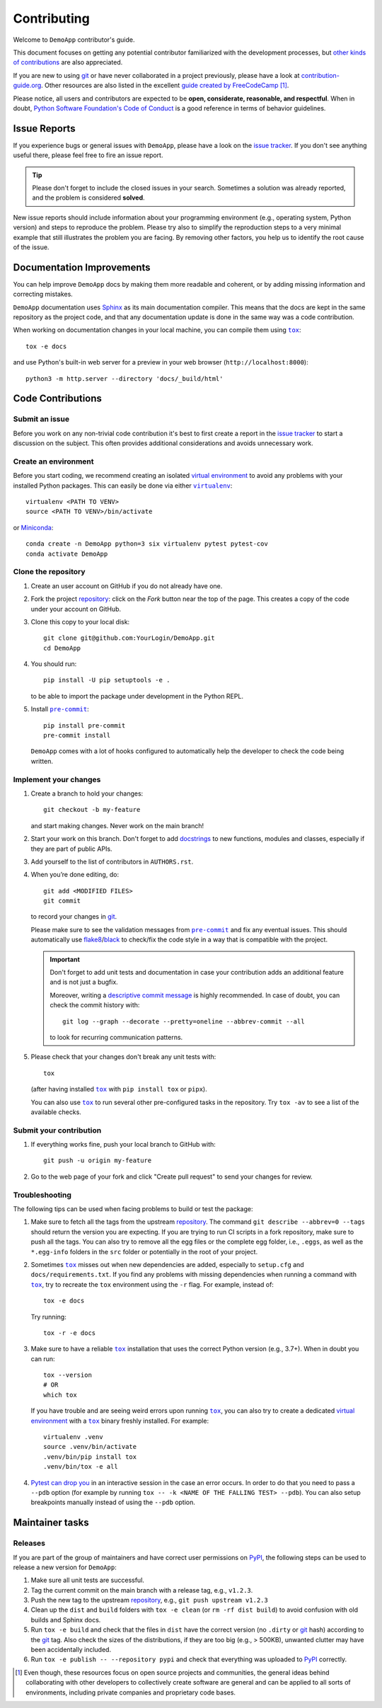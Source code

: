 .. todo:: THIS IS SUPPOSED TO BE AN EXAMPLE. MODIFY IT ACCORDING TO YOUR NEEDS!

   The document assumes you are using a source repository service that promotes a
   contribution model similar to `GitHub's fork and pull request workflow`_.
   While this is true for the majority of services (like GitHub, GitLab,
   BitBucket), it might not be the case for private repositories (e.g., when
   using Gerrit).

   Also notice that the code examples might refer to GitHub URLs or the text
   might use GitHub specific terminology (e.g., *Pull Request* instead of *Merge
   Request*).

   Please make sure to check the document having these assumptions in mind
   and update things accordingly.

.. todo:: Provide the correct links/replacements at the bottom of the document.

.. todo:: You might want to have a look on `PyScaffold's contributor's guide`_,

   especially if your project is open source. The text should be very similar to
   this template, but there are a few extra contents that you might decide to
   also include, like mentioning labels of your issue tracker or automated
   releases.


============
Contributing
============

Welcome to ``DemoApp`` contributor's guide.

This document focuses on getting any potential contributor familiarized
with the development processes, but `other kinds of contributions`_ are also
appreciated.

If you are new to using git_ or have never collaborated in a project previously,
please have a look at `contribution-guide.org`_. Other resources are also
listed in the excellent `guide created by FreeCodeCamp`_ [#contrib1]_.

Please notice, all users and contributors are expected to be **open,
considerate, reasonable, and respectful**. When in doubt, `Python Software
Foundation's Code of Conduct`_ is a good reference in terms of behavior
guidelines.


Issue Reports
=============

If you experience bugs or general issues with ``DemoApp``, please have a look
on the `issue tracker`_. If you don't see anything useful there, please feel
free to fire an issue report.

.. tip::
   Please don't forget to include the closed issues in your search.
   Sometimes a solution was already reported, and the problem is considered
   **solved**.

New issue reports should include information about your programming environment
(e.g., operating system, Python version) and steps to reproduce the problem.
Please try also to simplify the reproduction steps to a very minimal example
that still illustrates the problem you are facing. By removing other factors,
you help us to identify the root cause of the issue.


Documentation Improvements
==========================

You can help improve ``DemoApp`` docs by making them more readable and coherent, or
by adding missing information and correcting mistakes.

``DemoApp`` documentation uses Sphinx_ as its main documentation compiler.
This means that the docs are kept in the same repository as the project code, and
that any documentation update is done in the same way was a code contribution.

.. todo:: Don't forget to mention which markup language you are using.

    e.g.,  reStructuredText_ or CommonMark_ with MyST_ extensions.

.. todo:: If your project is hosted on GitHub, you can also mention the following tip:

   .. tip::
      Please notice that the `GitHub web interface`_ provides a quick way of
      propose changes in ``DemoApp``'s files. While this mechanism can
      be tricky for normal code contributions, it works perfectly fine for
      contributing to the docs, and can be quite handy.

      If you are interested in trying this method out, please navigate to
      the ``docs`` folder in the source repository_, find which file you
      would like to propose changes and click in the little pencil icon at the
      top, to open `GitHub's code editor`_. Once you finish editing the file,
      please write a message in the form at the bottom of the page describing
      which changes have you made and what are the motivations behind them and
      submit your proposal.

When working on documentation changes in your local machine, you can
compile them using |tox|_::

    tox -e docs

and use Python's built-in web server for a preview in your web browser
(``http://localhost:8000``)::

    python3 -m http.server --directory 'docs/_build/html'


Code Contributions
==================

.. todo:: Please include a reference or explanation about the internals of the project.

   An architecture description, design principles or at least a summary of the
   main concepts will make it easy for potential contributors to get started
   quickly.

Submit an issue
---------------

Before you work on any non-trivial code contribution it's best to first create
a report in the `issue tracker`_ to start a discussion on the subject.
This often provides additional considerations and avoids unnecessary work.

Create an environment
---------------------

Before you start coding, we recommend creating an isolated `virtual
environment`_ to avoid any problems with your installed Python packages.
This can easily be done via either |virtualenv|_::

    virtualenv <PATH TO VENV>
    source <PATH TO VENV>/bin/activate

or Miniconda_::

    conda create -n DemoApp python=3 six virtualenv pytest pytest-cov
    conda activate DemoApp

Clone the repository
--------------------

#. Create an user account on |the repository service| if you do not already have one.
#. Fork the project repository_: click on the *Fork* button near the top of the
   page. This creates a copy of the code under your account on |the repository service|.
#. Clone this copy to your local disk::

    git clone git@github.com:YourLogin/DemoApp.git
    cd DemoApp

#. You should run::

    pip install -U pip setuptools -e .

   to be able to import the package under development in the Python REPL.

   .. todo:: if you are not using pre-commit, please remove the following item:

#. Install |pre-commit|_::

    pip install pre-commit
    pre-commit install

   ``DemoApp`` comes with a lot of hooks configured to automatically help the
   developer to check the code being written.

Implement your changes
----------------------

#. Create a branch to hold your changes::

    git checkout -b my-feature

   and start making changes. Never work on the main branch!

#. Start your work on this branch. Don't forget to add docstrings_ to new
   functions, modules and classes, especially if they are part of public APIs.

#. Add yourself to the list of contributors in ``AUTHORS.rst``.

#. When you’re done editing, do::

    git add <MODIFIED FILES>
    git commit

   to record your changes in git_.

   .. todo:: if you are not using pre-commit, please remove the following item:

   Please make sure to see the validation messages from |pre-commit|_ and fix
   any eventual issues.
   This should automatically use flake8_/black_ to check/fix the code style
   in a way that is compatible with the project.

   .. important:: Don't forget to add unit tests and documentation in case your
      contribution adds an additional feature and is not just a bugfix.

      Moreover, writing a `descriptive commit message`_ is highly recommended.
      In case of doubt, you can check the commit history with::

         git log --graph --decorate --pretty=oneline --abbrev-commit --all

      to look for recurring communication patterns.

#. Please check that your changes don't break any unit tests with::

    tox

   (after having installed |tox|_ with ``pip install tox`` or ``pipx``).

   You can also use |tox|_ to run several other pre-configured tasks in the
   repository. Try ``tox -av`` to see a list of the available checks.

Submit your contribution
------------------------

#. If everything works fine, push your local branch to |the repository service| with::

    git push -u origin my-feature

#. Go to the web page of your fork and click |contribute button|
   to send your changes for review.

   .. todo:: if you are using GitHub, you can uncomment the following paragraph

      Find more detailed information in `creating a PR`_. You might also want to open
      the PR as a draft first and mark it as ready for review after the feedbacks
      from the continuous integration (CI) system or any required fixes.


Troubleshooting
---------------

The following tips can be used when facing problems to build or test the
package:

#. Make sure to fetch all the tags from the upstream repository_.
   The command ``git describe --abbrev=0 --tags`` should return the version you
   are expecting. If you are trying to run CI scripts in a fork repository,
   make sure to push all the tags.
   You can also try to remove all the egg files or the complete egg folder, i.e.,
   ``.eggs``, as well as the ``*.egg-info`` folders in the ``src`` folder or
   potentially in the root of your project.

#. Sometimes |tox|_ misses out when new dependencies are added, especially to
   ``setup.cfg`` and ``docs/requirements.txt``. If you find any problems with
   missing dependencies when running a command with |tox|_, try to recreate the
   ``tox`` environment using the ``-r`` flag. For example, instead of::

    tox -e docs

   Try running::

    tox -r -e docs

#. Make sure to have a reliable |tox|_ installation that uses the correct
   Python version (e.g., 3.7+). When in doubt you can run::

    tox --version
    # OR
    which tox

   If you have trouble and are seeing weird errors upon running |tox|_, you can
   also try to create a dedicated `virtual environment`_ with a |tox|_ binary
   freshly installed. For example::

    virtualenv .venv
    source .venv/bin/activate
    .venv/bin/pip install tox
    .venv/bin/tox -e all

#. `Pytest can drop you`_ in an interactive session in the case an error occurs.
   In order to do that you need to pass a ``--pdb`` option (for example by
   running ``tox -- -k <NAME OF THE FALLING TEST> --pdb``).
   You can also setup breakpoints manually instead of using the ``--pdb`` option.


Maintainer tasks
================

Releases
--------

.. todo:: This section assumes you are using PyPI to publicly release your package.

   If instead you are using a different/private package index, please update
   the instructions accordingly.

If you are part of the group of maintainers and have correct user permissions
on PyPI_, the following steps can be used to release a new version for
``DemoApp``:

#. Make sure all unit tests are successful.
#. Tag the current commit on the main branch with a release tag, e.g., ``v1.2.3``.
#. Push the new tag to the upstream repository_, e.g., ``git push upstream v1.2.3``
#. Clean up the ``dist`` and ``build`` folders with ``tox -e clean``
   (or ``rm -rf dist build``)
   to avoid confusion with old builds and Sphinx docs.
#. Run ``tox -e build`` and check that the files in ``dist`` have
   the correct version (no ``.dirty`` or git_ hash) according to the git_ tag.
   Also check the sizes of the distributions, if they are too big (e.g., >
   500KB), unwanted clutter may have been accidentally included.
#. Run ``tox -e publish -- --repository pypi`` and check that everything was
   uploaded to PyPI_ correctly.



.. [#contrib1] Even though, these resources focus on open source projects and
   communities, the general ideas behind collaborating with other developers
   to collectively create software are general and can be applied to all sorts
   of environments, including private companies and proprietary code bases.


.. <-- start -->
.. todo:: Please review and change the following definitions:

.. |the repository service| replace:: GitHub
.. |contribute button| replace:: "Create pull request"

.. _repository: https://github.com/<USERNAME>/DemoApp
.. _issue tracker: https://github.com/<USERNAME>/DemoApp/issues
.. <-- end -->


.. |virtualenv| replace:: ``virtualenv``
.. |pre-commit| replace:: ``pre-commit``
.. |tox| replace:: ``tox``


.. _black: https://pypi.org/project/black/
.. _CommonMark: https://commonmark.org/
.. _contribution-guide.org: https://www.contribution-guide.org/
.. _creating a PR: https://docs.github.com/en/pull-requests/collaborating-with-pull-requests/proposing-changes-to-your-work-with-pull-requests/creating-a-pull-request
.. _descriptive commit message: https://chris.beams.io/posts/git-commit
.. _docstrings: https://www.sphinx-doc.org/en/master/usage/extensions/napoleon.html
.. _first-contributions tutorial: https://github.com/firstcontributions/first-contributions
.. _flake8: https://flake8.pycqa.org/en/stable/
.. _git: https://git-scm.com
.. _GitHub's fork and pull request workflow: https://guides.github.com/activities/forking/
.. _guide created by FreeCodeCamp: https://github.com/FreeCodeCamp/how-to-contribute-to-open-source
.. _Miniconda: https://docs.conda.io/en/latest/miniconda.html
.. _MyST: https://myst-parser.readthedocs.io/en/latest/syntax/syntax.html
.. _other kinds of contributions: https://opensource.guide/how-to-contribute
.. _pre-commit: https://pre-commit.com/
.. _PyPI: https://pypi.org/
.. _PyScaffold's contributor's guide: https://pyscaffold.org/en/stable/contributing.html
.. _Pytest can drop you: https://docs.pytest.org/en/stable/how-to/failures.html#using-python-library-pdb-with-pytest
.. _Python Software Foundation's Code of Conduct: https://www.python.org/psf/conduct/
.. _reStructuredText: https://www.sphinx-doc.org/en/master/usage/restructuredtext/
.. _Sphinx: https://www.sphinx-doc.org/en/master/
.. _tox: https://tox.wiki/en/stable/
.. _virtual environment: https://realpython.com/python-virtual-environments-a-primer/
.. _virtualenv: https://virtualenv.pypa.io/en/stable/

.. _GitHub web interface: https://docs.github.com/en/repositories/working-with-files/managing-files/editing-files
.. _GitHub's code editor: https://docs.github.com/en/repositories/working-with-files/managing-files/editing-files
